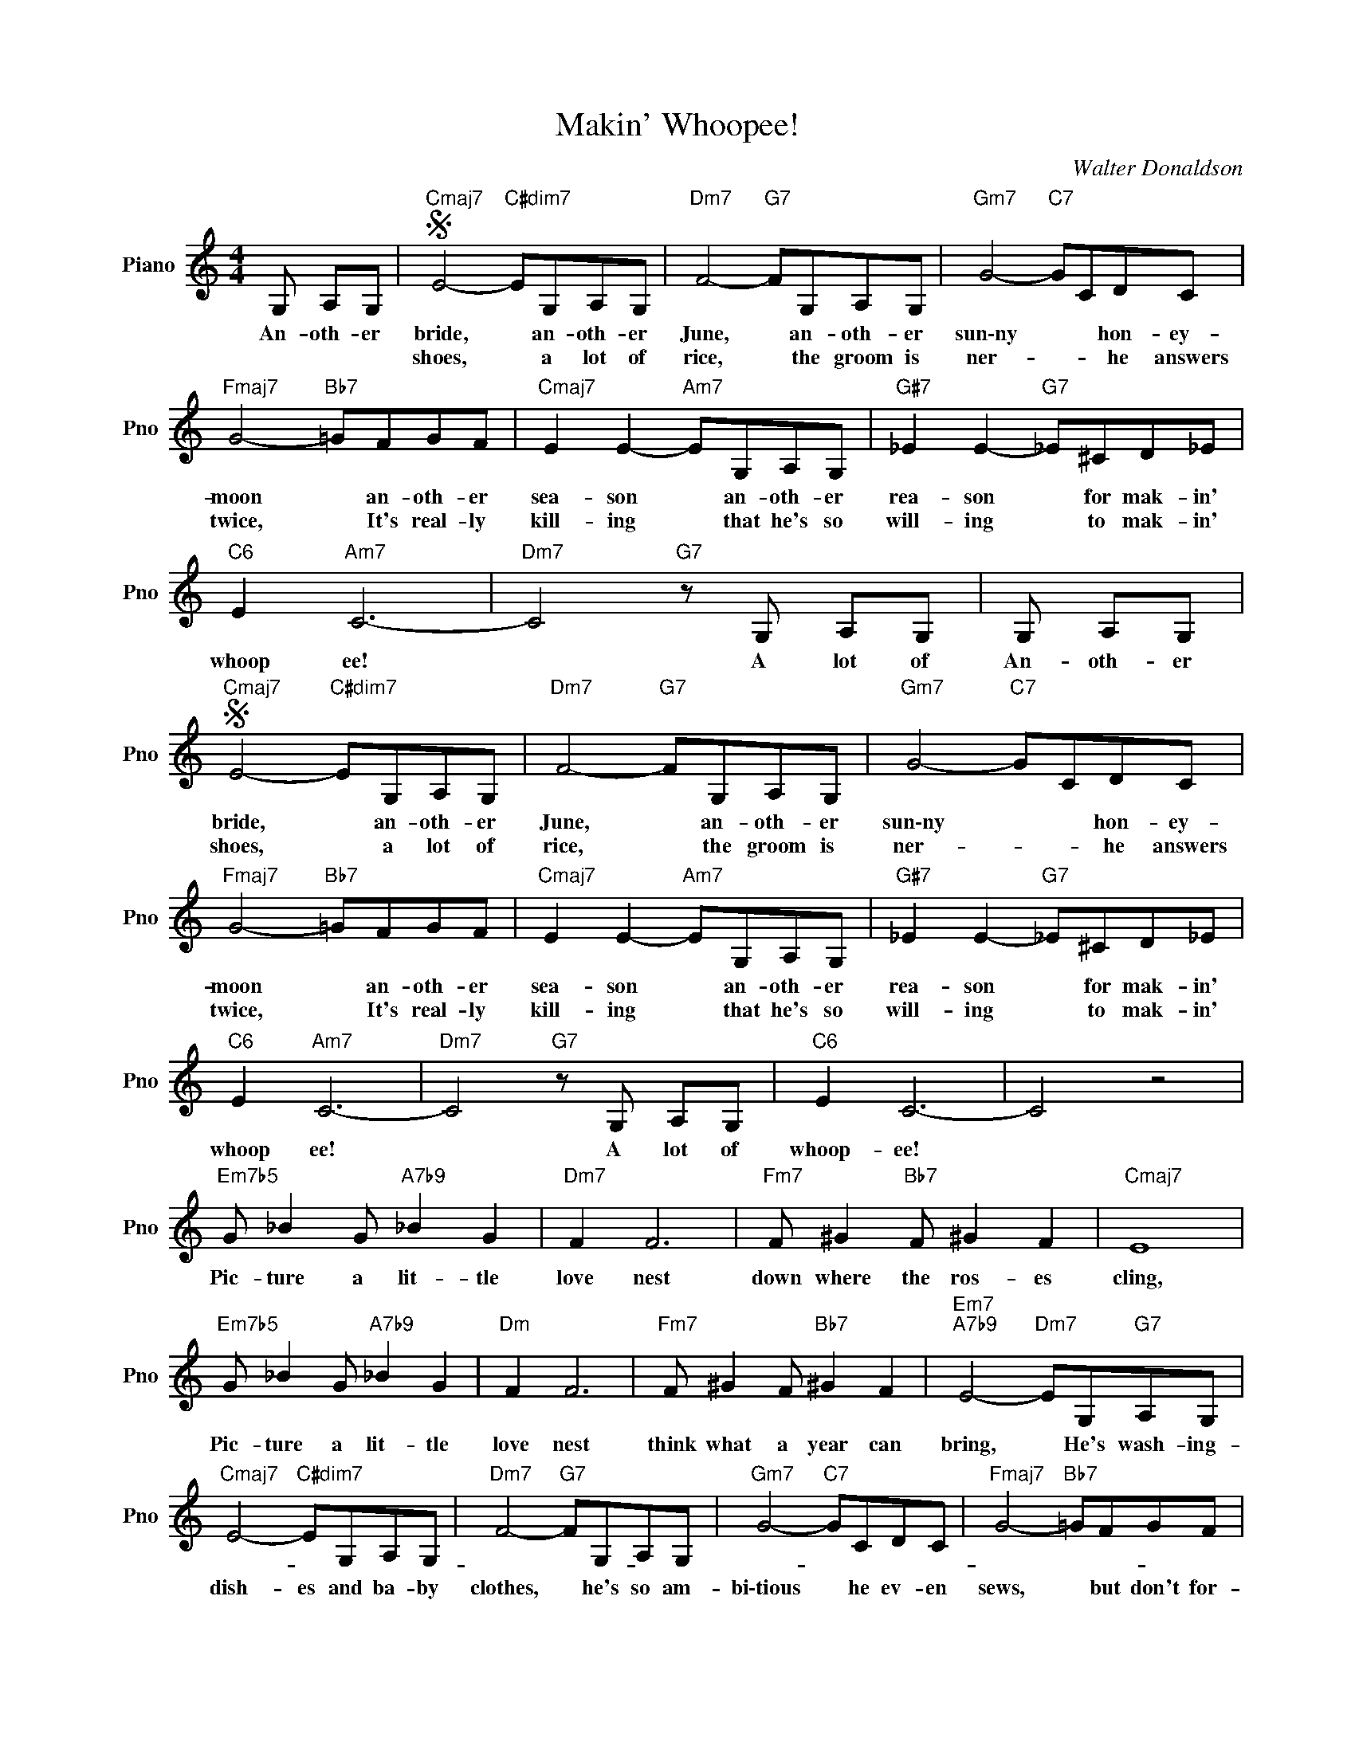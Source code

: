 X:1
T:Makin' Whoopee!
C:Walter Donaldson
L:1/4
M:4/4
I:linebreak $
K:C
V:1 treble nm="Piano" snm="Pno"
V:1
 G,/ A,/G,/ |"Cmaj7"S E2-"C#dim7" E/G,/A,/G,/ |"Dm7" F2-"G7" F/G,/A,/G,/ |"Gm7" G2-"C7" G/C/D/C/ |$ %4
w: An- oth- er|bride, * an- oth- er|June, * an- oth- er|sun\-ny * * hon- ey-|
w: |shoes, * a lot of|rice, * the groom is|ner- * * he answers|
"Fmaj7" G2-"Bb7" =G/F/G/F/ |"Cmaj7" E E-"Am7" E/G,/A,/G,/ |"G#7" _E E-"G7" _E/^C/D/_E/ |$ %7
w: moon * an- oth- er|sea- son * an- oth- er|rea- son * for mak- in'|
w: twice, * It's real- ly|kill- ing * that he's so|will- ing * to mak- in'|
"C6" E"Am7" C3- |"Dm7" C2"G7" z/ G,/ A,/G,/ | G,/ A,/G,/ |"Cmaj7"S E2-"C#dim7" E/G,/A,/G,/ | %11
w: whoop ee!|* A lot of|An- oth- er|bride, * an- oth- er|
w: |||shoes, * a lot of|
"Dm7" F2-"G7" F/G,/A,/G,/ |"Gm7" G2-"C7" G/C/D/C/ |$"Fmaj7" G2-"Bb7" =G/F/G/F/ | %14
w: June, * an- oth- er|sun\-ny * * hon- ey-|moon * an- oth- er|
w: rice, * the groom is|ner- * * he answers|twice, * It's real- ly|
"Cmaj7" E E-"Am7" E/G,/A,/G,/ |"G#7" _E E-"G7" _E/^C/D/_E/ |$"C6" E"Am7" C3- | %17
w: sea- son * an- oth- er|rea- son * for mak- in'|whoop ee!|
w: kill- ing * that he's so|will- ing * to mak- in'||
"Dm7" C2"G7" z/ G,/ A,/G,/ |"C6" E C3- | C2 z2 |$"Em7b5" G/ _B G/"A7b9" _B G |"Dm7" F F3 | %22
w: * A lot of|whoop- ee!||Pic- ture a lit- tle|love nest|
w: |||||
"Fm7" F/ ^G"Bb7" F/ ^G F |"Cmaj7" E4 |$"Em7b5" G/ _B G/"A7b9" _B G |"Dm" F F3 | %26
w: down where the ros- es|cling,|Pic- ture a lit- tle|love nest|
w: ||||
"Fm7" F/ ^G F/"Bb7" ^G F |"Em7""A7b9" E2-"Dm7" E/G,/"G7"A,/G,/ |$"Cmaj7" E2-"C#dim7" E/G,/A,/G,/ | %29
w: think what a year can|bring, * He's wash- ing-||
w: ||dish- es and ba- by|
"Dm7" F2-"G7" F/G,/A,/G,/ |"Gm7" G2-"C7" G/C/D/C/ |"Fmaj7" G2-"Bb7" =G/F/G/F/ |$ %32
w: |||
w: clothes, * he's so am-|bi\-tious * he ev- en|sews, * but don't for-|
"Cmaj7" E E-"Am7" E/G,/A,/G,/ |"G#7" _E E-"G7" _E/^C/D/_E/ |"C6" E"^(""Am7" C3- | %35
w: |||
w: get folks * that's what you|get folks * for mak- in'|whoop- ee!|
"Dm7" C2"^)""G7" z2 | %36
w: |
w: |

